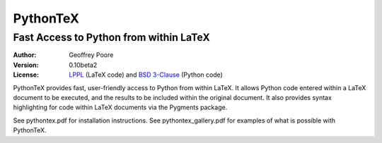 ===============================================
                  PythonTeX
===============================================

-----------------------------------------------
    Fast Access to Python from within LaTeX
-----------------------------------------------


:Author: Geoffrey Poore

:Version: 0.10beta2

:License:  LPPL_ (LaTeX code) and `BSD 3-Clause`_ (Python code)

.. _LPPL: http://www.latex-project.org/lppl.txt

.. _`BSD 3-Clause`: http://www.opensource.org/licenses/BSD-3-Clause


PythonTeX provides fast, user-friendly access to Python from within LaTeX.  It allows Python code entered within a LaTeX document to be executed, and the results to be included within the original document.  It also provides syntax highlighting for code within LaTeX documents via the Pygments package.

See pythontex.pdf for installation instructions.  See pythontex_gallery.pdf for examples of what is possible with PythonTeX.
